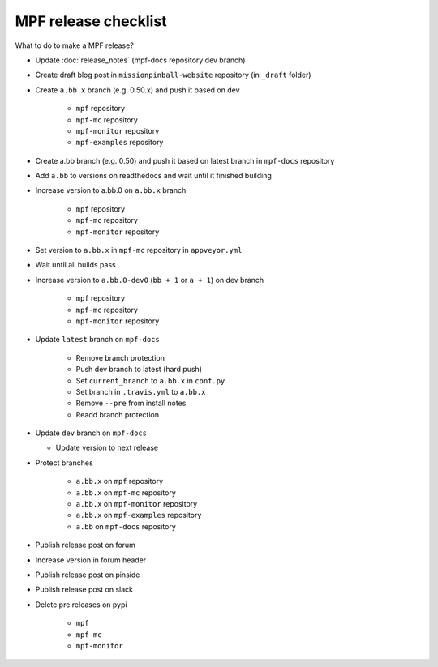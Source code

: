 MPF release checklist
=====================

What to do to make a MPF release?

- Update :doc:`release_notes` (mpf-docs repository dev branch)

- Create draft blog post in ``missionpinball-website`` repository (in ``_draft`` folder)

- Create ``a.bb.x`` branch (e.g. 0.50.x) and push it based on dev

   - ``mpf`` repository

   - ``mpf-mc`` repository

   - ``mpf-monitor`` repository

   - ``mpf-examples`` repository

- Create a.bb branch (e.g. 0.50) and push it based on latest branch in ``mpf-docs`` repository

- Add ``a.bb`` to versions on readthedocs and wait until it finished building

- Increase version to a.bb.0 on ``a.bb.x`` branch

   - ``mpf`` repository

   - ``mpf-mc`` repository

   - ``mpf-monitor`` repository

- Set version to ``a.bb.x`` in ``mpf-mc`` repository in ``appveyor.yml``

- Wait until all builds pass

- Increase version to ``a.bb.0-dev0`` (``bb + 1`` or ``a + 1``) on dev branch

   - ``mpf`` repository

   - ``mpf-mc`` repository

   - ``mpf-monitor`` repository

- Update ``latest`` branch on ``mpf-docs``

   - Remove branch protection

   - Push dev branch to latest (hard push)

   - Set ``current_branch`` to ``a.bb.x`` in ``conf.py``

   - Set branch in ``.travis.yml`` to ``a.bb.x``

   - Remove ``--pre`` from install notes

   - Readd branch protection

- Update ``dev`` branch on ``mpf-docs``

  - Update version to next release

- Protect branches

   - ``a.bb.x`` on ``mpf`` repository

   - ``a.bb.x`` on ``mpf-mc`` repository

   - ``a.bb.x`` on ``mpf-monitor`` repository

   - ``a.bb.x`` on ``mpf-examples`` repository

   - ``a.bb`` on ``mpf-docs`` repository

- Publish release post on forum

- Increase version in forum header

- Publish release post on pinside

- Publish release post on slack

- Delete pre releases on pypi

   - ``mpf``

   - ``mpf-mc``

   - ``mpf-monitor``
